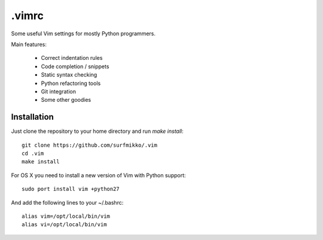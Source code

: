 .vimrc
======

Some useful Vim settings for mostly Python programmers.

Main features:

  - Correct indentation rules
  - Code completion / snippets
  - Static syntax checking
  - Python refactoring tools
  - Git integration
  - Some other goodies

Installation
------------

Just clone the repository to your home directory and run `make install`::

    git clone https://github.com/surfmikko/.vim
    cd .vim
    make install

For OS X you need to install a new version of Vim with Python support::

    sudo port install vim +python27

And add the following lines to your ~/.bashrc::

    alias vim=/opt/local/bin/vim
    alias vi=/opt/local/bin/vim
